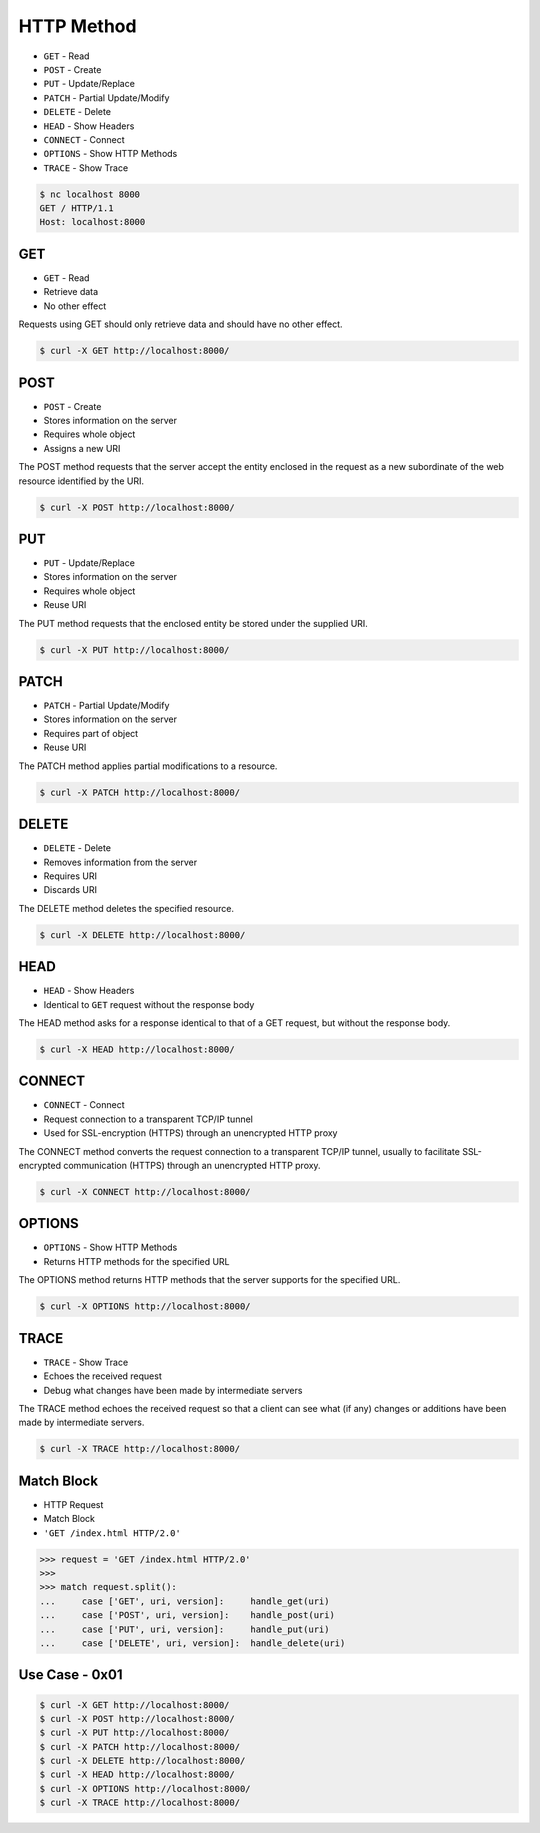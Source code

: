 HTTP Method
===========
* ``GET`` - Read
* ``POST`` - Create
* ``PUT`` - Update/Replace
* ``PATCH`` - Partial Update/Modify
* ``DELETE`` - Delete
* ``HEAD`` - Show Headers
* ``CONNECT`` - Connect
* ``OPTIONS`` - Show HTTP Methods
* ``TRACE`` - Show Trace

.. code-block:: console

    $ nc localhost 8000
    GET / HTTP/1.1
    Host: localhost:8000


GET
---
* ``GET`` - Read
* Retrieve data
* No other effect

Requests using GET should only retrieve data and should have no other effect.

.. code-block:: console

    $ curl -X GET http://localhost:8000/


POST
----
* ``POST`` - Create
* Stores information on the server
* Requires whole object
* Assigns a new URI

The POST method requests that the server accept the entity enclosed in the
request as a new subordinate of the web resource identified by the URI.

.. code-block:: console

    $ curl -X POST http://localhost:8000/


PUT
---
* ``PUT`` - Update/Replace
* Stores information on the server
* Requires whole object
* Reuse URI

The PUT method requests that the enclosed entity be stored under the
supplied URI.

.. code-block:: console

    $ curl -X PUT http://localhost:8000/


PATCH
-----
* ``PATCH`` - Partial Update/Modify
* Stores information on the server
* Requires part of object
* Reuse URI

The PATCH method applies partial modifications to a resource.

.. code-block:: console

    $ curl -X PATCH http://localhost:8000/


DELETE
------
* ``DELETE`` - Delete
* Removes information from the server
* Requires URI
* Discards URI

The DELETE method deletes the specified resource.

.. code-block:: console

    $ curl -X DELETE http://localhost:8000/


HEAD
----
* ``HEAD`` - Show Headers
* Identical to ``GET`` request without the response body

The HEAD method asks for a response identical to that of a GET request,
but without the response body.

.. code-block:: console

    $ curl -X HEAD http://localhost:8000/


CONNECT
-------
* ``CONNECT`` - Connect
* Request connection to a transparent TCP/IP tunnel
* Used for SSL-encryption (HTTPS) through an unencrypted HTTP proxy

The CONNECT method converts the request connection to a transparent TCP/IP
tunnel, usually to facilitate SSL-encrypted communication (HTTPS) through
an unencrypted HTTP proxy.

.. code-block:: console

    $ curl -X CONNECT http://localhost:8000/


OPTIONS
-------
* ``OPTIONS`` - Show HTTP Methods
* Returns HTTP methods for the specified URL

The OPTIONS method returns HTTP methods that the server supports for
the specified URL.

.. code-block:: console

    $ curl -X OPTIONS http://localhost:8000/


TRACE
-----
* ``TRACE`` - Show Trace
* Echoes the received request
* Debug what changes have been made by intermediate servers

The TRACE method echoes the received request so that a client can see
what (if any) changes or additions have been made by intermediate servers.

.. code-block:: console

    $ curl -X TRACE http://localhost:8000/


Match Block
-----------
* HTTP Request
* Match Block
* ``'GET /index.html HTTP/2.0'``

>>> request = 'GET /index.html HTTP/2.0'
>>>
>>> match request.split():
...     case ['GET', uri, version]:     handle_get(uri)
...     case ['POST', uri, version]:    handle_post(uri)
...     case ['PUT', uri, version]:     handle_put(uri)
...     case ['DELETE', uri, version]:  handle_delete(uri)


Use Case - 0x01
---------------
.. code-block:: console

    $ curl -X GET http://localhost:8000/
    $ curl -X POST http://localhost:8000/
    $ curl -X PUT http://localhost:8000/
    $ curl -X PATCH http://localhost:8000/
    $ curl -X DELETE http://localhost:8000/
    $ curl -X HEAD http://localhost:8000/
    $ curl -X OPTIONS http://localhost:8000/
    $ curl -X TRACE http://localhost:8000/
